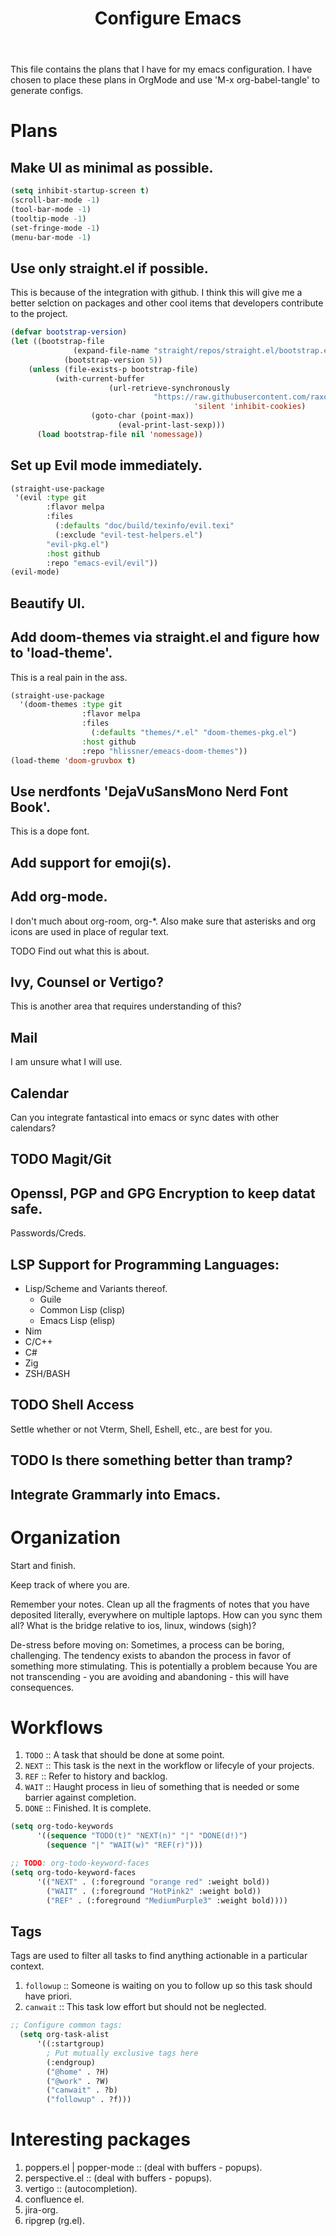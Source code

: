 #+TITLE: Configure Emacs 
#+PROPERTY: header-args:emacs-lisp :tangle .emacs.d/lisp/egun-workflow.el

# Conventions: *bold* /italic' _underlined_ =verbatim= ~code~ +strike-through+

This file contains the plans that I have for my emacs configuration. I have chosen
to place these plans in OrgMode and use 'M-x org-babel-tangle' to generate configs.

* Plans 
** Make UI as minimal as possible.
#+begin_src emacs-lisp
(setq inhibit-startup-screen t)
(scroll-bar-mode -1)
(tool-bar-mode -1)
(tooltip-mode -1)
(set-fringe-mode -1)
(menu-bar-mode -1)
#+end_src
** Use only straight.el if possible.
This is because of the integration with github. I think this will give me a better
selction on packages and other cool items that developers contribute to the project.
#+begin_src emacs-lisp
(defvar bootstrap-version)
(let ((bootstrap-file
              (expand-file-name "straight/repos/straight.el/bootstrap.el" user-emacs-directory))
            (bootstrap-version 5))
    (unless (file-exists-p bootstrap-file)
          (with-current-buffer
                      (url-retrieve-synchronously
                                "https://raw.githubusercontent.com/raxod502/straight.el/develop/install.el"
                                         'silent 'inhibit-cookies)
                  (goto-char (point-max))
                        (eval-print-last-sexp)))
      (load bootstrap-file nil 'nomessage))
#+end_src
** Set up Evil mode immediately.
#+begin_src emacs-lisp
(straight-use-package
 '(evil :type git
        :flavor melpa
        :files
          (:defaults "doc/build/texinfo/evil.texi"
          (:exclude "evil-test-helpers.el")
        "evil-pkg.el")
        :host github
        :repo "emacs-evil/evil"))
(evil-mode)
#+end_src
** Beautify UI.
** Add doom-themes via straight.el and figure how to 'load-theme'.
This is a real pain in the ass.
#+begin_src emacs-lisp
(straight-use-package
  '(doom-themes :type git
                :flavor melpa
                :files
                  (:defaults "themes/*.el" "doom-themes-pkg.el")
                :host github
                :repo "hlissner/emeacs-doom-themes"))
(load-theme 'doom-gruvbox t)
#+end_src
** Use nerdfonts 'DejaVuSansMono Nerd Font Book'.
This is a dope font.
** Add support for emoji(s).
** Add org-mode.
I don't much about org-room, org-*.
Also make sure that asterisks and org icons are used in place of regular text.
**** TODO Find out what this is about.
** Ivy, Counsel or Vertigo?
This is another area that requires understanding of this?
** Mail
I am unsure what I will use.
** Calendar
Can you integrate fantastical into emacs or sync dates with other calendars?
** TODO Magit/Git
** Openssl, PGP and GPG Encryption to keep datat safe.
Passwords/Creds.
** LSP Support for Programming Languages:
+ Lisp/Scheme and Variants thereof.
  + Guile
  + Common Lisp (clisp)
  + Emacs Lisp (elisp)
+ Nim
+ C/C++
+ C#
+ Zig
+ ZSH/BASH
** TODO Shell Access
Settle whether or not Vterm, Shell, Eshell, etc., are best for you.
** TODO Is there something better than tramp?
** Integrate Grammarly into Emacs.

* Organization
Start and finish.

Keep track of where you are.

Remember your notes. Clean up all the fragments of notes that you have deposited literally,
everywhere on multiple laptops. How can you sync them all? What is the bridge relative to
ios, linux, windows (sigh)?

De-stress before moving on: Sometimes, a process can be boring, challenging. The tendency exists
to abandon the process in favor of something more stimulating. This is potentially a problem because
You are not transcending - you are avoiding and abandoning - this will have consequences.

* Workflows
1. =TODO= :: A task that should be done at some point.
2. =NEXT= :: This task is the next in the workflow or lifecyle of your projects.
3. =REF= :: Refer to history and backlog.
4. =WAIT= :: Haught process in lieu of something that is needed or some barrier against completion.
5. =DONE= :: Finished. It is complete.

#+begin_src emacs-lisp
(setq org-todo-keywords
      '((sequence "TODO(t)" "NEXT(n)" "|" "DONE(d!)")
        (sequence "|" "WAIT(w)" "REF(r)")))

;; TODO: org-todo-keyword-faces
(setq org-todo-keyword-faces
      '(("NEXT" . (:foreground "orange red" :weight bold))
        ("WAIT" . (:foreground "HotPink2" :weight bold))
        ("REF" . (:foreground "MediumPurple3" :weight bold))))
#+end_src

** Tags
Tags are used to filter all tasks to find anything actionable in a particular context.
1. =followup= :: Someone is waiting on you to follow up so this task should have priori.
2. =canwait= :: This task low effort but should not be neglected.

#+begin_src emacs-lisp
;; Configure common tags:
  (setq org-task-alist
      '((:startgroup)
        ; Put mutually exclusive tags here
        (:endgroup)
        ("@home" . ?H)
        ("@work" . ?W)
        ("canwait" . ?b)
        ("followup" . ?f)))

#+end_src

* Interesting packages
1. poppers.el | popper-mode :: (deal with buffers - popups).
2. perspective.el :: (deal with buffers - popups).
3. vertigo :: (autocompletion).
4. confluence el.
5. jira-org.
6. ripgrep (rg.el).
